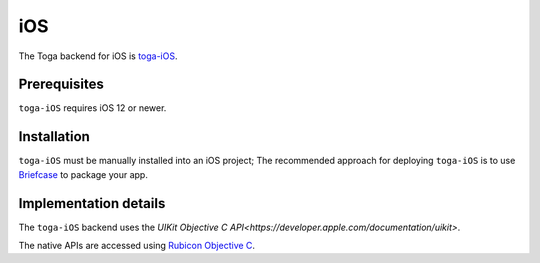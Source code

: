===
iOS
===

The Toga backend for iOS is `toga-iOS
<https://github.com/beeware/toga/tree/main/iOS>`__.

Prerequisites
-------------

``toga-iOS`` requires iOS 12 or newer.

Installation
------------

``toga-iOS`` must be manually installed into an iOS project; The recommended approach
for deploying ``toga-iOS`` is to use `Briefcase <https://briefcase.readthedocs.org>`__
to package your app.

Implementation details
----------------------

The ``toga-iOS`` backend uses the `UIKit Objective C
API<https://developer.apple.com/documentation/uikit>`.

The native APIs are accessed using `Rubicon Objective C
<https://rubicon-objc.readthedocs.io/>`__.
